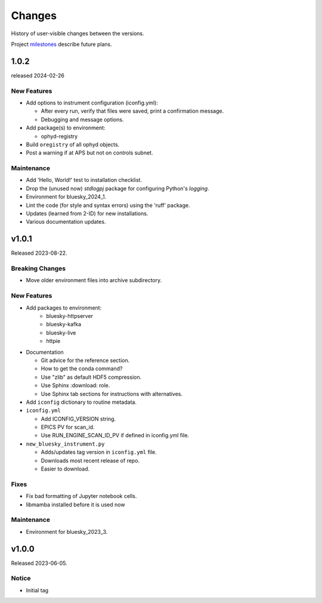 ..
   Subsections could include these headings (in this order).
   Only include a subsection if there is content.

   Notice
   Breaking Changes
   New Features
   Enhancements
   Fixes
   Maintenance
   Deprecations
   Known Problems
   New Contributors

Changes
#######

History of user-visible changes between the versions.

Project `milestones <https://github.com/BCDA-APS/bluesky_training/milestones>`_
describe future plans.

..
   1.0.3
   ******

   release expected by 2024-04-02

1.0.2
******

released 2024-02-26

New Features
------------

* Add options to instrument configuration (iconfig.yml):

  * After every run, verify that files were saved, print a confirmation message. 
  * Debugging and message options.

* Add package(s) to environment:

  * ophyd-registry

* Build ``oregistry`` of all ophyd objects.
* Post a warning if at APS but not on controls subnet.

Maintenance
------------

* Add 'Hello, World!' test to installation checklist.
* Drop the (unused now) *stdlogpj* package for configuring Python's *logging*.
* Environment for bluesky_2024_1.
* Lint the code (for style and syntax errors) using the 'ruff' package.
* Updates (learned from 2-ID) for new installations.
* Various documentation updates.

v1.0.1
******

Released 2023-08-22.

Breaking Changes
------------------------

* Move older environment files into archive subdirectory.

New Features
------------

* Add packages to environment:
   * bluesky-httpserver
   * bluesky-kafka
   * bluesky-live
   * httpie

* Documentation

  * Git advice for the reference section.
  * How to get the conda command?
  * Use "zlib" as default HDF5 compression.
  * Use Sphinx :download: role.
  * Use Sphinx tab sections for instructions with alternatives.

* Add ``iconfig`` dictionary to routine metadata.

* ``iconfig.yml``

  * Add ICONFIG_VERSION string.
  * EPICS PV for scan_id.
  * Use RUN_ENGINE_SCAN_ID_PV if defined in iconfig.yml file.

* ``new_bluesky_instrument.py``

  * Adds/updates tag version in ``iconfig.yml`` file.
  * Downloads most recent release of repo.
  * Easier to download.

Fixes
------------

* Fix bad formatting of Jupyter notebook cells.
* libmamba installed before it is used now

Maintenance
------------

* Environment for bluesky_2023_3.

v1.0.0
******

Released 2023-06-05.

Notice
------

* Initial tag

